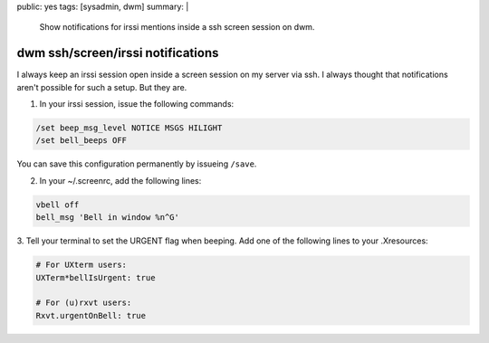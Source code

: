 public: yes
tags: [sysadmin, dwm]
summary: |
    Show notifications for irssi mentions inside a ssh screen session on dwm.

dwm ssh/screen/irssi notifications 
===================================

I always keep an irssi session open inside a screen session on my server
via ssh. I always thought that notifications aren't possible for such a
setup. But they are.

1. In your irssi session, issue the following commands:

.. sourcecode:: plain

    /set beep_msg_level NOTICE MSGS HILIGHT
    /set bell_beeps OFF

You can save this configuration permanently by issueing ``/save``.

2. In your ~/.screenrc, add the following lines:

.. sourcecode:: plain

    vbell off
    bell_msg 'Bell in window %n^G'

3. Tell your terminal to set the URGENT flag when beeping. Add one of
the following lines to your .Xresources:

.. sourcecode:: plain

    # For UXterm users:
    UXTerm*bellIsUrgent: true

    # For (u)rxvt users:
    Rxvt.urgentOnBell: true


